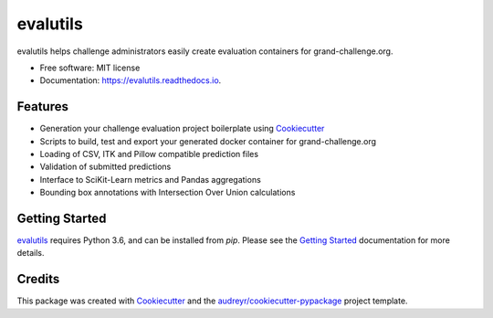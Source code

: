 =========
evalutils
=========

.. image:: https://badge.fury.io/py/evalutils.svg
    :target: https://badge.fury.io/py/evalutils

.. image:: https://travis-ci.org/comic/evalutils.svg?branch=master
    :target: https://travis-ci.org/comic/evalutils

.. image:: https://api.codeclimate.com/v1/badges/5c3b7f45f6a476d0f21e/maintainability
   :target: https://codeclimate.com/github/comic/evalutils/maintainability
   :alt: Maintainability

.. image:: https://api.codeclimate.com/v1/badges/5c3b7f45f6a476d0f21e/test_coverage
   :target: https://codeclimate.com/github/comic/evalutils/test_coverage
   :alt: Test Coverage

.. image:: https://readthedocs.org/projects/evalutils/badge/?version=latest
        :target: https://evalutils.readthedocs.io/en/latest/?badge=latest
        :alt: Documentation Status

.. image:: https://pyup.io/repos/github/comic/evalutils/shield.svg
     :target: https://pyup.io/repos/github/comic/evalutils/
     :alt: Updates

.. image:: https://img.shields.io/badge/code%20style-black-000000.svg
    :target: https://github.com/ambv/black


evalutils helps challenge administrators easily create evaluation containers for grand-challenge.org.

* Free software: MIT license
* Documentation: https://evalutils.readthedocs.io.

Features
--------

* Generation your challenge evaluation project boilerplate using Cookiecutter_
* Scripts to build, test and export your generated docker container for grand-challenge.org
* Loading of CSV, ITK and Pillow compatible prediction files
* Validation of submitted predictions
* Interface to SciKit-Learn metrics and Pandas aggregations
* Bounding box annotations with Intersection Over Union calculations


Getting Started
---------------

evalutils_ requires Python 3.6, and can be installed from `pip`. Please
see the `Getting Started`_ documentation for more details.


Credits
-------

This package was created with Cookiecutter_ and the `audreyr/cookiecutter-pypackage`_ project template.

.. _Cookiecutter: https://github.com/audreyr/cookiecutter
.. _`audreyr/cookiecutter-pypackage`: https://github.com/audreyr/cookiecutter-pypackage
.. _evalutils: https://github.com/comic/evalutils
.. _`Getting Started`: https://evalutils.readthedocs.io/en/latest/usage.html

